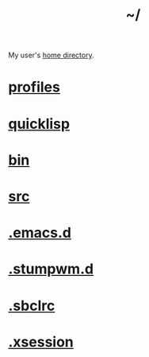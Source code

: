 :PROPERTIES:
:ID:       home
:END:
#+title: ~/
My user's [[https://github.com/enzuru/home][home directory]].

* [[id:3b30a781-65f0-4194-b988-ea5fc8743850][profiles]]
* [[id:6059d7ef-ec62-47b2-a054-b23cbe7cbf4e][quicklisp]]
* [[id:341d3a6f-9400-44a7-920a-74ffdf82cab2][bin]]
* [[id:ee07405e-5b7c-4c3b-a367-44ca97f63347][src]]
* [[id:0e386e4e-3296-4691-9273-eaf24d517c77][.emacs.d]]
* [[id:5e02e488-9d67-4d7b-b8a6-12d7b82187e2][.stumpwm.d]]
* [[id:72d06c0b-33ed-49a4-9d9e-47368f960aa3][.sbclrc]]
* [[id:3b9d6a4a-e82f-43c7-a2cd-aeca9cd82ed6][.xsession]]
